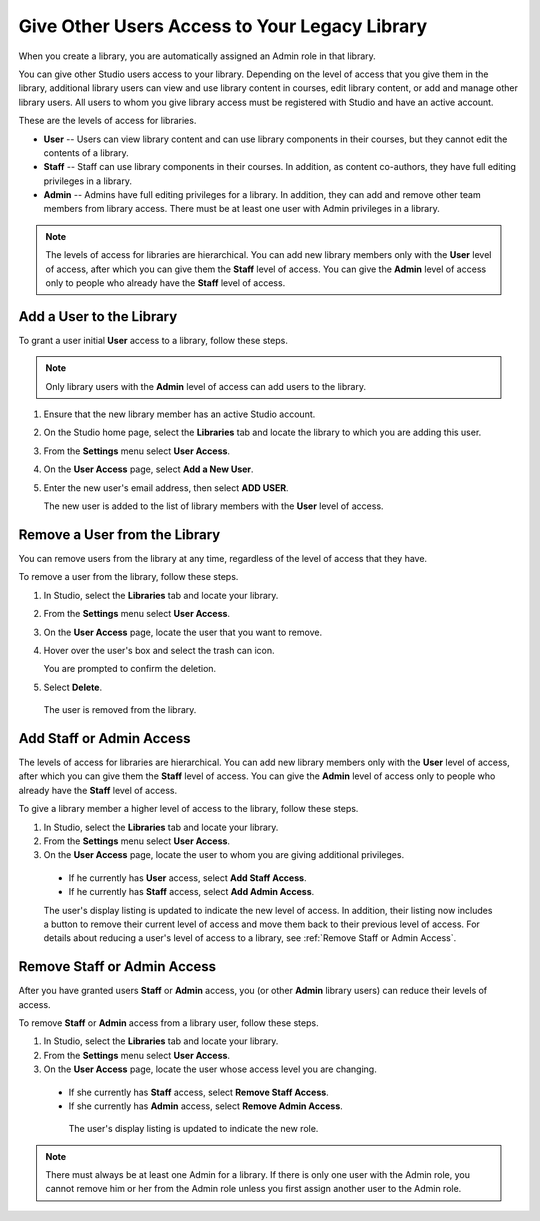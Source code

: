 .. _Give Other Users Access to Your Library:

##############################################
Give Other Users Access to Your Legacy Library
##############################################

.. tags:: educator, how-to

When you create a library, you are automatically assigned an Admin role in that
library.

You can give other Studio users access to your library. Depending on the level
of access  that you give them in the library, additional library users can view
and use library content in courses, edit library content, or add and manage
other library users. All users to whom you give library access must be
registered with Studio and have an active account.

These are the levels of access for libraries.

* **User** -- Users can view library content and can use library components in
  their courses, but they cannot edit the contents of a library.

* **Staff** -- Staff can use library components in their courses. In addition,
  as content co-authors, they have full editing privileges in a library.

* **Admin** -- Admins have full editing privileges for a library. In addition,
  they can add and remove other team members from library access. There must be
  at least one user with Admin privileges in a library.

.. note:: The levels of access for libraries are hierarchical. You can add new
   library members only with the **User** level of access, after which you can
   give them the **Staff** level of access. You can give the **Admin** level of
   access only to people who already have the **Staff** level of access.

*************************
Add a User to the Library
*************************

To grant a user initial **User** access to a library, follow these steps.

.. note:: Only library users with the **Admin** level of access can add users
   to the library.

#. Ensure that the new library member has an active Studio account.

#. On the Studio home page, select the **Libraries** tab and locate the library
   to which you are adding this user.

#. From the **Settings** menu select **User Access**.

#. On the **User Access** page, select **Add a New User**.

#. Enter the new user's email address, then select **ADD USER**.

   The new user is added to the list of library members with the **User** level
   of access.

******************************
Remove a User from the Library
******************************

You can remove users from the library at any time, regardless of the level of
access that they have.

To remove a user from the library, follow these steps.

#. In Studio, select the **Libraries** tab and locate your library.

#. From the **Settings** menu select **User Access**.

#. On the **User Access** page, locate the user that you want to remove.

#. Hover over the user's box and select the trash can icon.

   You are prompted to confirm the deletion.

#. Select **Delete**.

  The user is removed from the library.

*************************
Add Staff or Admin Access
*************************

The levels of access for libraries are hierarchical. You can add new library
members only with the **User** level of access, after which you can give them
the **Staff** level of access. You can give the **Admin** level of access only
to people who already have the **Staff** level of access.

To give a library member a higher level of access to the library, follow these
steps.

#. In Studio, select the **Libraries** tab and locate your library.

#. From the **Settings** menu select **User Access**.

#. On the **User Access** page, locate the user to whom you are giving
   additional privileges.

  - If he currently has **User** access, select **Add Staff Access**.
  - If he currently has **Staff** access, select **Add Admin Access**.

  The user's display listing is updated to indicate the new level of access. In
  addition, their listing now includes a button to remove their current level
  of access and move them back to their previous level of access. For details
  about reducing a user's level of access to a library, see :ref:`Remove Staff
  or Admin Access`.
  

.. _Remove Staff or Admin Access:

****************************
Remove Staff or Admin Access
****************************

After you have granted users **Staff** or **Admin** access, you (or other
**Admin** library users) can reduce their levels of access.

To remove **Staff** or **Admin** access from a library user, follow these
steps.

#. In Studio, select the **Libraries** tab and locate your library.

#. From the **Settings** menu select **User Access**.

#. On the **User Access** page, locate the user whose access level you are
   changing.

  - If she currently has **Staff** access, select **Remove Staff Access**.
  - If she currently has **Admin** access, select **Remove Admin Access**.

   The user's display listing is updated to indicate the new role.

.. note:: There must always be at least one Admin for a library. If there is
   only one user with the Admin role, you cannot remove him or her from the
   Admin role unless you first assign another user to the Admin role.


.. seealso::
 :class: dropdown

 :ref:`Content Libraries Overview` (concept)

 :ref:`Create a New Library` (how to)

 :ref:`Exporting and Importing a Library` (how to)
